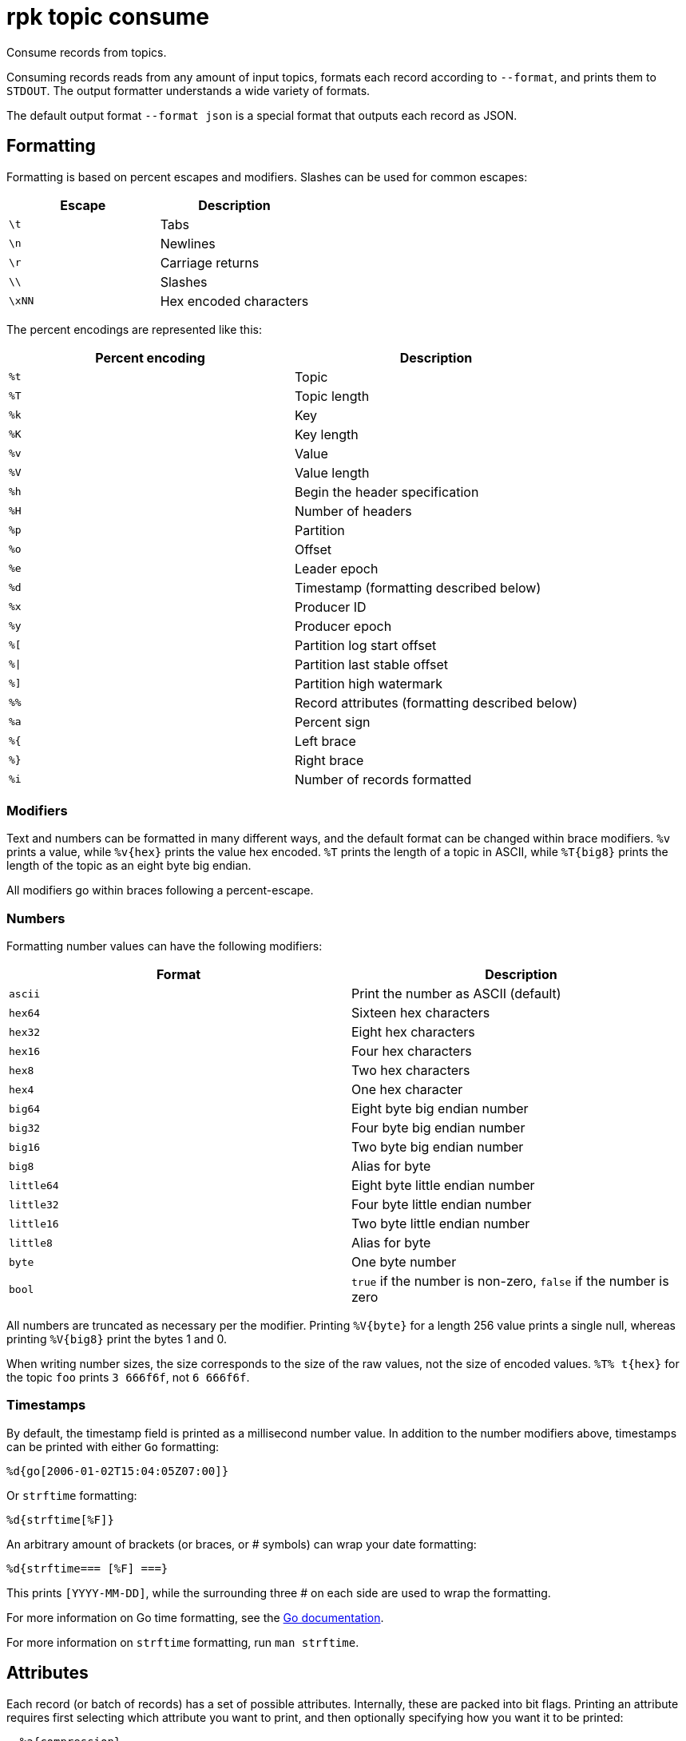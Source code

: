 = rpk topic consume

Consume records from topics.

Consuming records reads from any amount of input topics, formats each record
according to `--format`, and prints them to `STDOUT`. The output formatter
understands a wide variety of formats.

The default output format `--format json` is a special format that outputs each
record as JSON.

== Formatting

Formatting is based on percent escapes and modifiers. Slashes can be
used for common escapes:

[cols=",",]
|===
|Escape |Description

|`\t` |Tabs
|`\n` |Newlines
|`\r` |Carriage returns
|`\\` |Slashes
|`\xNN` |Hex encoded characters
|===

The percent encodings are represented like this:

[cols=",",]
|===
|Percent encoding |Description

|`%t` |Topic
|`%T` |Topic length
|`%k` |Key
|`%K` |Key length
|`%v` |Value
|`%V` |Value length
|`%h` |Begin the header specification
|`%H` |Number of headers
|`%p` |Partition
|`%o` |Offset
|`%e` |Leader epoch
|`%d` |Timestamp (formatting described below)
|`%x` |Producer ID
|`%y` |Producer epoch
|`%[` |Partition log start offset
|`%\|` |Partition last stable offset
|`%]` |Partition high watermark
|`%%` |Record attributes (formatting described below)
|`%a` |Percent sign
|`%{` |Left brace
|`%}` |Right brace
|`%i` |Number of records formatted
|===

=== Modifiers

Text and numbers can be formatted in many different ways, and the default
format can be changed within brace modifiers. `%v` prints a value, while pass:q[`%v{hex}`]
prints the value hex encoded. `%T` prints the length of a topic in ASCII, while
`%T\{big8}` prints the length of the topic as an eight byte big endian.

All modifiers go within braces following a percent-escape.

=== Numbers

Formatting number values can have the following modifiers:

[cols=",",]
|===
|Format |Description

|`ascii` |Print the number as ASCII (default)
|`hex64` |Sixteen hex characters
|`hex32` |Eight hex characters
|`hex16` |Four hex characters
|`hex8` |Two hex characters
|`hex4` |One hex character
|`big64` |Eight byte big endian number
|`big32` |Four byte big endian number
|`big16` |Two byte big endian number
|`big8` |Alias for byte
|`little64` |Eight byte little endian number
|`little32` |Four byte little endian number
|`little16` |Two byte little endian number
|`little8` |Alias for byte
|`byte` |One byte number
|`bool` |`true` if the number is non-zero, `false` if the number is zero
|===

All numbers are truncated as necessary per the modifier. Printing `%V\{byte}` for
a length 256 value prints a single null, whereas printing `%V\{big8}` 
print the bytes 1 and 0.

When writing number sizes, the size corresponds to the size of the raw values,
not the size of encoded values. `%T% t\{hex}` for the topic `foo` prints
`3 666f6f`, not `6 666f6f`.

=== Timestamps

By default, the timestamp field is printed as a millisecond number value. In
addition to the number modifiers above, timestamps can be printed with either
`Go` formatting:

```go
%d{go[2006-01-02T15:04:05Z07:00]}
```

Or `strftime` formatting:

```go
%d{strftime[%F]}
```

An arbitrary amount of brackets (or braces, or # symbols) can wrap your date
formatting:

```go
%d{strftime=== [%F] ===}
```

This prints `[YYYY-MM-DD]`, while the surrounding three # on each
side are used to wrap the formatting.

For more information on Go time formatting, see the https://pkg.go.dev/time[Go documentation^].

For more information on `strftime` formatting, run `man strftime`.

== Attributes

Each record (or batch of records) has a set of possible attributes. Internally,
these are packed into bit flags. Printing an attribute requires first selecting
which attribute you want to print, and then optionally specifying how you want
it to be printed:

[,bash]
----
  %a{compression}
  %a{compression;number}
  %a{compression;big64}
  %a{compression;hex8}
----

Compression is by default printed as text (`none`, `gzip`, ...). Compression
can be printed as a number with `;number`, where number is any number
formatting option described above. No compression is `0`, gzip is `1`, etc.

[,bash]
----
  %a{timestamp-type}
  %a{timestamp-type;big64}
----

The record's timestamp type is printed as:
*  `-1` for very old records (before timestamps existed)
*  `0` for client generated timestamps
*  `1` for broker generated timestamps.

NOTE: Number formatting can be controlled with `;number`.

[,bash]
----
%a{transactional-bit}
%a{transactional-bit;bool}
----

Prints `1` if the record is a part of a transaction, or `0` if it is not.

[,bash]
----
  %a{control-bit}
  %a{control-bit;bool}
----

Prints `1` if the record is a commit marker or `0` if it is not.

=== Text

Text fields without modifiers default to writing the raw bytes. Alternatively,
there are the following modifiers:

[cols=",",]
|===
|Modifier |Description

|`%t\{hex}` |Hex encoding

|`%k\{base64}` |Base64 encoding

|`%k\{base64raw}` |Base64 encoding raw

|`%v{unpack[<bBhH>iIqQc.$]}` |The unpack modifier has a further internal
specification, similar to timestamps above.
|===

The hex modifier hex encodes the text, the `base64` modifier base64 encodes the
text with standard encoding, and the `base64raw` modifier encodes the text with
raw standard encoding. The unpack modifier has a further internal
specification, similar to timestamps above: |Match the end of the line (append error string if anything
remains).

Unpacking text can allow translating binary input into readable output. If a
value is a big-endian uint32, `%v` prints the raw four bytes, while
`%v{unpack[>I]}` prints the number in as ASCII. If unpacking exhausts the
input before something is unpacked fully, an error message is appended to the
output.

=== Headers

Headers are formatted with percent encoding inside of the modifier:

```
%h{%k=%v{hex}}
```

will print all headers with a space before the key and after the value, an
equals sign between the key and value, and with the value hex encoded. Header
formatting actually just parses the internal format as a record format, so all
of the above rules about `%K`, `%V`, text, and numbers apply.

=== Examples

A key and value, separated by a space and ending in newline:

```
-f '%k %v\n'
```

A key length as four big endian bytes, and the key as hex:

```
-f '%K{big32}%k{hex}'
```

A little endian uint32 and a string unpacked from a value:

```
-f '%v{unpack[is$]}'
```

=== Offsets

The `--offset` flag allows for specifying where to begin consuming, and
optionally, where to stop consuming. The literal words `start` and `end`
specify consuming from the start and the end.

[cols=",",]
|===
|Offset |Description

|`start` |Consume from the beginning
|`end` |Consume from the end
|`:end` |Consume until the current end
|`+oo` |Consume oo after the current start offset
|`-oo` |Consume oo before the current end offset
|`oo` |Consume after an exact offset
|`oo:` |Alias for oo
|`:oo` |Consume until an exact offset
|`o1:o2` |Consume from exact offset o1 until exact offset o2
|`@t` |Consume starting from a given timestamp
|`@t:` |alias for @t
|`@:t` |Consume until a given timestamp
|`@t1:t2` |Consume from timestamp t1 until timestamp t2
|===

Each timestamp option is evaluated until one succeeds.

[cols=",",]
|===
|Timestamp |Description

|13 digits |Parsed as a unix millisecond

|9 digits |Parsed as a unix second

|YYYY-MM-DD |Parsed as a day, UTC

|YYYY-MM-DDTHH:MM:SSZ |Parsed as RFC3339, UTC; fractional seconds
optional (.MMM)

|-dur |Duration; from now (as t1) or from t1 (as t2)

|dur |For t2 in @t1:t2, relative duration from t1

|end |For t2 in @t1:t2, the current end of the partition
|===

Durations are parsed simply:

```
3ms    three milliseconds
10s    ten seconds
9m     nine minutes
1h     one hour
1m3ms  one minute and three milliseconds
```

For example:

```
-o @2022-02-14:1h   consume 1h of time on Valentine's Day 2022
-o @-48h:-24h       consume from 2 days ago to 1 day ago
-o @-1m:end         consume from 1m ago until now
-o @:-1hr           consume from the start until an hour ago
```

=== Misc

Producing requires a topic to produce to. The topic can be specified either
directly as an argument, or in the input text through `%t`. A parsed topic
takes precedence over the default passed in topic. If no topic is specified
directly and no topic is parsed, this command will quit with an error.

The input format can parse partitions to produce directly to with `%p`. Doing so
requires specifying a non-negative `--partition` flag. Any parsed partition
takes precedence over the `--partition` flag; specifying the flag is the main
requirement for being able to directly control which partition to produce to.

You can also specify an output format to write when a record is produced
successfully. The output format follows the same formatting rules as the topic
consume command. See that command's help text for a detailed description.

== Usage

[,bash]
----
rpk topic consume TOPICS... [flags]
----

== Flags

[cols="1m,1a,2a"]
|===
|*Value* |*Type* |*Description*

|-b, --balancer |string |Group balancer to use if group consuming
(range, roundrobin, sticky, cooperative-sticky) (default
"cooperative-sticky").

|--fetch-max-bytes |int32 |Maximum amount of bytes per fetch request per
broker (default 1048576).

|--fetch-max-wait |duration |Maximum amount of time to wait when
fetching from a broker before the broker replies (default 5s).

|-f, --format |string |Output format (see --help for details) (default
"json").

|-g, --group |string |Group to use for consuming (incompatible with -p).

|-h, --help |- |Help for consume.

|--meta-only |- |Print all record info except the record value (for -f
json).

|-n, --num |int |Quit after consuming this number of records (0 is
unbounded).

|-o, --offset |string |Offset to consume from / to (start, end, 47, +2,
-3) (default "start").

|-p, --partitions |int32 |int32Slice Comma delimited list of specific
partitions to consume (default []).

|--pretty-print |- |Pretty print each record over multiple lines (for -f
json) (default true).

|--print-control-records |- |Opt in to printing control records.

|--rack |string |Rack to use for consuming, which opts into follower
fetching.

|--read-committed |- |Opt in to reading only committed offsets.

|-r, --regex |- |Parse topics as regex; consume any topic that matches
any expression.

|--use-schema-registry |strings |[=key,value]   If present, `rpk` will decode the key and the value with the schema registry. Also accepts `use-schema-registry=key` or `use-schema-registry=value`.

|--config |string |Redpanda or `rpk` config file. Default search paths are: 
`~/.config/rpk/rpk.yaml`, `$PWD`, and `/etc/redpanda/redpanda.yaml`.

|-X, --config-opt |stringArray |Override `rpk` configuration settings. See xref:reference:rpk/rpk-x-options.adoc[`rpk -X`] or execute `rpk -X help` for inline detail or `rpk -X list` for terser detail.

|--profile |string |Profile to use. See xref:reference:rpk/rpk-profile.adoc[`rpk profile`] for more details.

|-v, --verbose |- |Enable verbose logging.
|===

